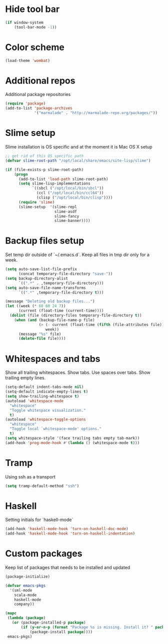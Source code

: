 #+STARTUP: hideblocks
* Hide tool bar
  #+begin_src emacs-lisp
    (if window-system
        (tool-bar-mode -1))
  #+end_src
* Color scheme
  #+begin_src emacs-lisp
  (load-theme 'wombat)
  #+end_src
* Additional repos
  Additional package repositories
  #+begin_src emacs-lisp
    (require 'package)
    (add-to-list 'package-archives
                 '("marmalade" . "http://marmalade-repo.org/packages/"))
  #+end_src
* Slime setup
  Slime installation is OS specific and at the moment it is Mac OS X setup
  #+begin_src emacs-lisp
    ;; get rid of this OS specific path
    (defvar slime-root-path "/opt/local/share/emacs/site-lisp/slime")
    
    (if (file-exists-p slime-root-path)
        (progn
          (add-to-list 'load-path slime-root-path)
          (setq slime-lisp-implementations
                `((sbcl ("/opt/local/bin/sbcl"))
                  (ccl ("/opt/local/bin/ccl64"))
                  (clisp ("/opt/local/bin/clisp"))))
          (require 'slime)
          (slime-setup  '(slime-repl
                          slime-asdf
                          slime-fancy
                          slime-banner))))
  #+end_src
  
* Backup files setup
  Set temp dir outside of `~/.emacs.d`.
  Keep all files in tmp dir only for a week.
  #+begin_src emacs-lisp
    (setq auto-save-list-file-prefix
          (concat temporary-file-directory "save-"))
    (setq backup-directory-alist
          `((".*" . ,temporary-file-directory)))
    (setq auto-save-file-name-transforms
          `((".*" ,temporary-file-directory t)))
    
    (message "Deleting old backup files...")
    (let ((week (* 60 60 24 7))
          (current (float-time (current-time))))
      (dolist (file (directory-files temporary-file-directory t))
        (when (and (backup-file-name-p file)
                   (> (- current (float-time (fifth (file-attributes file))))
                      week))
          (message "%s" file)
          (delete-file file))))
  #+end_src

* Whitespaces and tabs
  Show all trailing whitespaces. Show tabs.
  Use spaces over tabs. Show trailing empty lines.
  #+begin_src emacs-lisp
    (setq-default indent-tabs-mode nil)
    (setq-default indicate-empty-lines t)
    (setq show-trailing-whitespace t)
    (autoload 'whitespace-mode
      "whitespace"
      "Toggle whitespace visualization."
      t)
    (autoload 'whitespace-toggle-options
      "whitespace"
      "Toggle local `whitespace-mode' options."
      t)
    (setq whitespace-style '(face trailing tabs empty tab-mark))
    (add-hook 'prog-mode-hook #'(lambda () (whitespace-mode t)))
  #+end_src

* Tramp
  Using ssh as a transport
  #+begin_src emacs-lisp
    (setq tramp-default-method "ssh")
  #+end_src

* Haskell
  Setting initials for `haskell-mode`
  #+begin_src emacs-lisp
    (add-hook 'haskell-mode-hook 'turn-on-haskell-doc-mode)
    (add-hook 'haskell-mode-hook 'turn-on-haskell-indentation)
  #+end_src
* Custom packages
  Keep list of packages that needs to be installed
  and updated
  #+begin_src emacs-lisp
    (package-initialize)
    
    (defvar emacs-pkgs
      '(sml-mode
        scala-mode
        haskell-mode
        company))
    
    (mapc
     (lambda (package)
       (or (package-installed-p package)
           (if (y-or-n-p (format "Package %s is missing. Install it? " package))
               (package-install package))))
     emacs-pkgs)
  #+end_src
